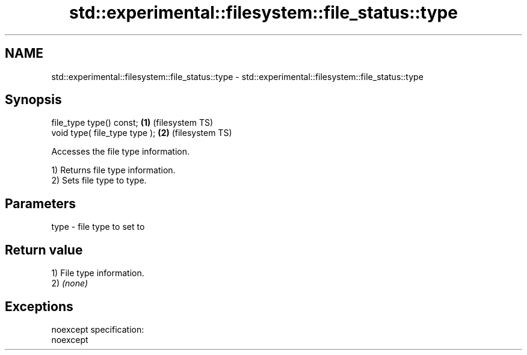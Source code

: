 .TH std::experimental::filesystem::file_status::type 3 "2019.08.27" "http://cppreference.com" "C++ Standard Libary"
.SH NAME
std::experimental::filesystem::file_status::type \- std::experimental::filesystem::file_status::type

.SH Synopsis
   file_type type() const;      \fB(1)\fP (filesystem TS)
   void type( file_type type ); \fB(2)\fP (filesystem TS)

   Accesses the file type information.

   1) Returns file type information.
   2) Sets file type to type.

.SH Parameters

   type - file type to set to

.SH Return value

   1) File type information.
   2) \fI(none)\fP

.SH Exceptions

   noexcept specification:
   noexcept
